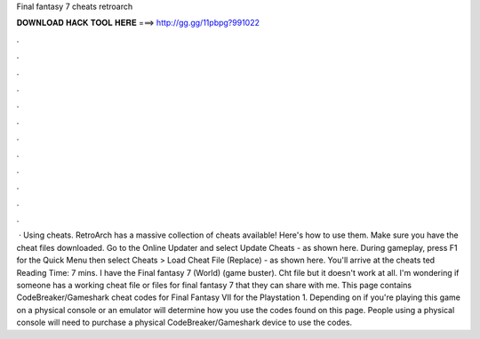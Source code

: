 Final fantasy 7 cheats retroarch

𝐃𝐎𝐖𝐍𝐋𝐎𝐀𝐃 𝐇𝐀𝐂𝐊 𝐓𝐎𝐎𝐋 𝐇𝐄𝐑𝐄 ===> http://gg.gg/11pbpg?991022

.

.

.

.

.

.

.

.

.

.

.

.

 · Using cheats. RetroArch has a massive collection of cheats available! Here's how to use them. Make sure you have the cheat files downloaded. Go to the Online Updater and select Update Cheats - as shown here. During gameplay, press F1 for the Quick Menu then select Cheats > Load Cheat File (Replace) - as shown here. You'll arrive at the cheats ted Reading Time: 7 mins. I have the Final fantasy 7 (World) (game buster). Cht file but it doesn't work at all. I'm wondering if someone has a working cheat file or files for final fantasy 7 that they can share with me. This page contains CodeBreaker/Gameshark cheat codes for Final Fantasy VII for the Playstation 1. Depending on if you're playing this game on a physical console or an emulator will determine how you use the codes found on this page. People using a physical console will need to purchase a physical CodeBreaker/Gameshark device to use the codes.